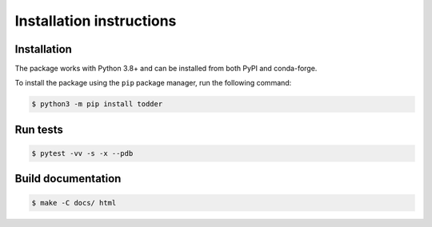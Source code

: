 =========================
Installation instructions
=========================

Installation
------------

The package works with Python 3.8+ and can be installed from both PyPI and conda-forge.

To install the package using the ``pip`` package manager, run the following command:

.. code:: bash

   $ python3 -m pip install todder


Run tests
---------

.. code:: bash

   $ pytest -vv -s -x --pdb


Build documentation
-------------------

.. code:: bash

   $ make -C docs/ html

